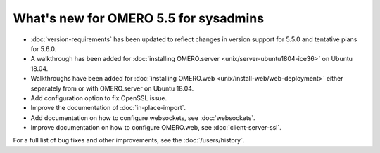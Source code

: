 What's new for OMERO 5.5 for sysadmins
======================================

- :doc:`version-requirements` has been updated to reflect changes in
  version support for 5.5.0 and tentative plans for 5.6.0.

- A walkthrough has been added for
  :doc:`installing OMERO.server <unix/server-ubuntu1804-ice36>` on Ubuntu 18.04.

- Walkthroughs have been added for 
  :doc:`installing OMERO.web <unix/install-web/web-deployment>` either
  separately from or with OMERO.server on Ubuntu 18.04.

- Add configuration option to fix OpenSSL issue.

- Improve the documentation of :doc:`in-place-import`.

- Add documentation on how to configure websockets, see :doc:`websockets`.

- Improve documentation on how to configure OMERO.web, see :doc:`client-server-ssl`.

For a full list of bug fixes and other improvements, see the
:doc:`/users/history`.
